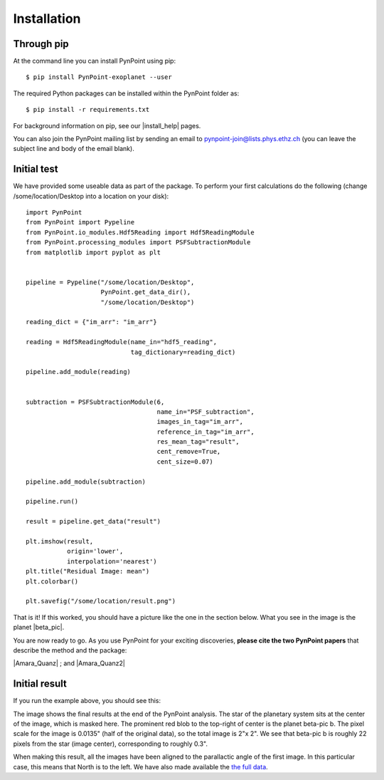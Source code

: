 ============
Installation
============

Through pip
-----------

At the command line you can install PynPoint using pip::

   $ pip install PynPoint-exoplanet --user

The required Python packages can be installed within the PynPoint folder as::

   $ pip install -r requirements.txt

For background information on pip, see our |install_help| pages.

You can also join the PynPoint mailing list by sending an email to pynpoint-join@lists.phys.ethz.ch (you can leave the subject line and body of the email blank).

.. |install_help| raw:: html

   <a href="https://wiki.phys.ethz.ch/PynPoint/installation_help" target="_blank">installation help</a>



Initial test
------------

We have provided some useable data as part of the package. To perform your first calculations do the following (change /some/location/Desktop into a location on your disk): ::

	import PynPoint
	from PynPoint import Pypeline
	from PynPoint.io_modules.Hdf5Reading import Hdf5ReadingModule
	from PynPoint.processing_modules import PSFSubtractionModule
	from matplotlib import pyplot as plt


	pipeline = Pypeline("/some/location/Desktop",
	                    PynPoint.get_data_dir(),
	                    "/some/location/Desktop")

	reading_dict = {"im_arr": "im_arr"}

	reading = Hdf5ReadingModule(name_in="hdf5_reading",
	                            tag_dictionary=reading_dict)

	pipeline.add_module(reading)


	subtraction = PSFSubtractionModule(6,
	                                   name_in="PSF_subtraction",
	                                   images_in_tag="im_arr",
	                                   reference_in_tag="im_arr",
	                                   res_mean_tag="result",
	                                   cent_remove=True,
	                                   cent_size=0.07)

	pipeline.add_module(subtraction)

	pipeline.run()

	result = pipeline.get_data("result")

	plt.imshow(result,
	           origin='lower',
	           interpolation='nearest')
	plt.title("Residual Image: mean")
	plt.colorbar()

	plt.savefig("/some/location/result.png")
	
That is it! If this worked, you should have a picture like the one in the section below. What you see in the image is the planet |beta_pic|. 

.. |beta_pic| raw:: html

   <a href="http://en.wikipedia.org/wiki/Beta_Pictoris_b" target="_blank">beta-pic b</a>


You are now ready to go. As you use PynPoint for your exciting discoveries, **please cite the two PynPoint papers** that describe the method and the package: 

|Amara_Quanz| ; and |Amara_Quanz2|

.. |Amara_Quanz| raw:: html

   <a href="http://adsabs.harvard.edu/abs/2012MNRAS.427..948A" target="_blank">Amara, A. & Quanz, S. P., MNRAS vol. 427 (2012)</a>
   
.. |Amara_Quanz2| raw:: html

   <a href="http://adsabs.harvard.edu/abs/2015A%26C....10..107A" target="_blank">Amara, A., Quanz, S. P. and Akeret J., Astronomy and Computing vol. 10 (2015)</a>



Initial result
--------------

If you run the example above, you should see this:

.. image:: images/install_example.*
	
The image shows the final results at the end of the PynPoint analysis. The star of the planetary system sits at the center of the image, which is masked here. The prominent red blob to the top-right of center is the planet beta-pic b. The pixel scale for the image is 0.0135" (half of the original data), so the total image is 2"x 2". We see that beta-pic b is roughly 22 pixels from the star (image center), corresponding to roughly 0.3". 

When making this result, all the images have been aligned to the parallactic angle of the first image. In this particular case, this means that North is to the left. We have also made available the `the full data <http://www.phys.ethz.ch/~amaraa/Data_betapic_L_Band_PynPoint_conv.hdf5>`_.
